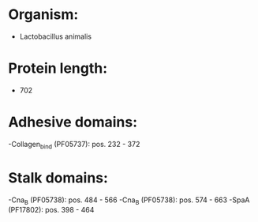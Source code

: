 * Organism:
- Lactobacillus animalis
* Protein length:
- 702
* Adhesive domains:
-Collagen_bind (PF05737): pos. 232 - 372
* Stalk domains:
-Cna_B (PF05738): pos. 484 - 566
-Cna_B (PF05738): pos. 574 - 663
-SpaA (PF17802): pos. 398 - 464

